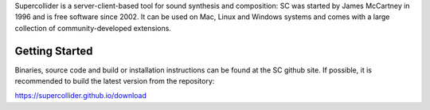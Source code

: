 .. title: SuperCollider
.. slug: supercollider
.. date: 2020-11-05 13:47:06 UTC
.. tags: 
.. category: basics:languages
.. priority: 2
.. link: 
.. description: 
.. type: text


Supercollider is a server-client-based 
tool for sound synthesis and composition:
SC was started by James McCartney in 1996 and
is free software since 2002.
It can be used on Mac, Linux and Windows
systems and comes with a large collection
of community-developed extensions.


Getting Started
---------------

Binaries, source code and build or installation
instructions can be found at the SC github site.
If possible, it is recommended to build the latest
version from the repository:

https://supercollider.github.io/download
